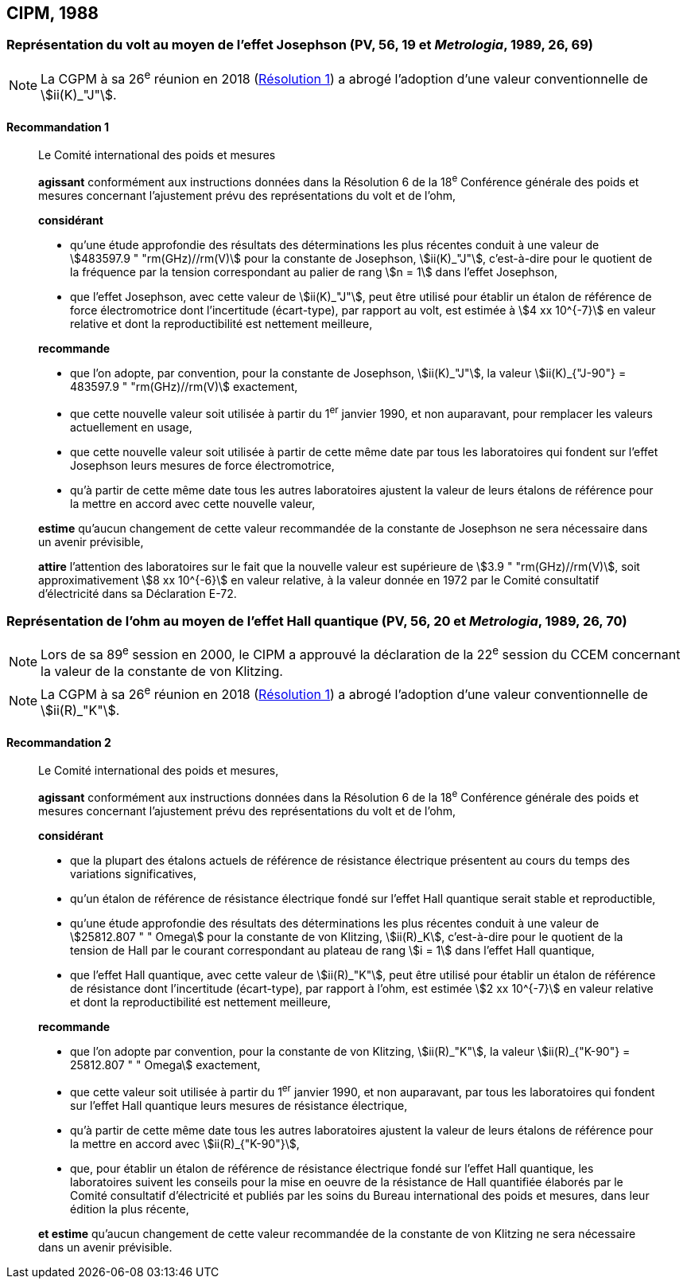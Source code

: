 [[cipm1988]]
== CIPM, 1988

[[cipm1988r1]]
=== Représentation du volt au moyen de l’effet Josephson (PV, 56, 19 et _Metrologia_, 1989, 26, 69)

NOTE: La CGPM à sa 26^e^ réunion en 2018 (<<cgpm26th2018r1r1,Résolution 1>>) a abrogé l’adoption d’une valeur
conventionnelle de stem:[ii(K)_"J"].

[[cipm1988r1r1]]
==== Recommandation 1 (((effet,Josephson)))
____

Le Comité international des poids et mesures
(((effet,Hall (y compris Hall quantique))))(((effet,Josephson)))

*agissant* conformément aux instructions données dans la Résolution 6 de la 18^e^ Conférence
générale des poids et mesures concernant l’ajustement prévu des représentations du volt et de
l’ohm,

*considérant*

* qu’une étude approfondie des résultats des déterminations les plus récentes conduit à une
valeur de stem:[483597.9 " "rm(GHz)//rm(V)] pour la constante de Josephson(((constante, de Josephson (stem:[rm(K)_"J"], stem:[rm(K)_"J-90"]))), stem:[ii(K)_"J"], c’est-à-dire pour le quotient de
la fréquence par la tension correspondant au palier de rang stem:[n = 1] dans l’effet Josephson,
* que l’effet Josephson, avec cette valeur de stem:[ii(K)_"J"], peut être utilisé pour établir un étalon de
référence de force électromotrice dont l’incertitude (écart-type), par rapport au volt, est estimée
à stem:[4 xx 10^{-7}] en valeur relative et dont la reproductibilité est nettement meilleure,

*recommande*

* que l’on adopte, par convention, pour la constante de Josephson(((constante, de Josephson (stem:[rm(K)_"J"], stem:[rm(K)_"J-90"]))), stem:[ii(K)_"J"], la valeur
stem:[ii(K)_{"J-90"} = 483597.9 " "rm(GHz)//rm(V)] exactement,
* que cette nouvelle valeur soit utilisée à partir du 1^er^ janvier 1990, et non auparavant,
pour remplacer les valeurs actuellement en usage,
* que cette nouvelle valeur soit utilisée à partir de cette même date par tous les laboratoires qui
fondent sur l’effet Josephson leurs mesures de force électromotrice,
* qu’à partir de cette même date tous les autres laboratoires ajustent la valeur de leurs étalons de
référence pour la mettre en accord avec cette nouvelle valeur,

*estime* qu’aucun changement de cette valeur recommandée de la constante de Josephson(((constante, de Josephson (stem:[rm(K)_"J"], stem:[rm(K)_"J-90"]))) ne
sera nécessaire dans un avenir prévisible,

*attire* l’attention des laboratoires sur le fait que la nouvelle valeur est supérieure de stem:[3.9 " "rm(GHz)//rm(V)],
soit approximativement stem:[8 xx 10^{-6}] en valeur relative, à la valeur donnée en 1972 par le Comité
consultatif d’électricité dans sa Déclaration E-72.
____

[[cipm1988r2]]
=== Représentation de l’ohm au moyen de l’effet Hall quantique (PV, 56, 20 et _Metrologia_, 1989, 26, 70)

NOTE: Lors de sa 89^e^ session en 2000, le CIPM a approuvé
la déclaration de la 22^e^ session du CCEM
concernant la valeur de la constante de von Klitzing(((constante, de von Klitzing (stem:[ii(R)_"K"], stem:[ii(R)_"K-90"])))).

NOTE: La CGPM à sa 26^e^ réunion en 2018 (<<cgpm26th2018r1r1,Résolution 1>>) a abrogé l’adoption d’une valeur conventionnelle de stem:[ii(R)_"K"].

[[cipm1988r2r2]]
==== Recommandation 2
____

Le Comité international des poids et mesures,
(((effet,Hall (y compris Hall quantique))))(((effet,Josephson)))

*agissant* conformément aux instructions données dans la Résolution 6 de la 18^e^ Conférence
générale des poids et mesures concernant l’ajustement prévu des représentations du volt et de
l’ohm,

*considérant*

* que la plupart des étalons actuels de référence de résistance électrique présentent au cours du
temps des variations significatives,
* qu’un étalon de référence de résistance électrique fondé sur l’effet Hall quantique serait stable
et reproductible,
* qu’une étude approfondie des résultats des déterminations les plus récentes conduit à une
valeur de stem:[25812.807 " " Omega] pour la constante de von Klitzing(((constante, de von Klitzing (stem:[ii(R)_"K"], stem:[ii(R)_"K-90"])))), stem:[ii(R)_K], c’est-à-dire pour le quotient de la
tension de Hall par le courant correspondant au plateau de rang stem:[i = 1] dans l’effet Hall
quantique,
* que l’effet Hall quantique, avec cette valeur de stem:[ii(R)_"K"], peut être utilisé pour établir un étalon de
référence de résistance dont l’incertitude (écart-type), par rapport à l’ohm(((ohm (stem:[Omega])))), est estimée stem:[2 xx 10^{-7}]
en valeur relative et dont la reproductibilité est nettement meilleure,

*recommande*

* que l’on adopte par convention, pour la constante de von Klitzing(((constante, de von Klitzing (stem:[ii(R)_"K"], stem:[ii(R)_"K-90"])))), stem:[ii(R)_"K"], la valeur
stem:[ii(R)_{"K-90"} = 25812.807 " " Omega] exactement,
* que cette valeur soit utilisée à partir du 1^er^ janvier 1990, et non auparavant, par tous les
laboratoires qui fondent sur l’effet Hall quantique leurs mesures de résistance électrique,
* qu’à partir de cette même date tous les autres laboratoires ajustent la valeur de leurs étalons de
référence pour la mettre en accord avec stem:[ii(R)_{"K-90"}],
* que, pour établir un étalon de référence de résistance électrique fondé sur l’effet Hall quantique,
les laboratoires suivent les conseils pour la mise en oeuvre de la résistance de Hall quantifiée
élaborés par le Comité consultatif d’électricité et publiés par les soins du Bureau international
des poids et mesures, dans leur édition la plus récente,

*et estime* qu’aucun changement de cette valeur recommandée de la constante de von Klitzing(((constante, de von Klitzing (stem:[ii(R)_"K"], stem:[ii(R)_"K-90"]))))
ne sera nécessaire dans un avenir prévisible. [[ohm_omega-1]]
____
